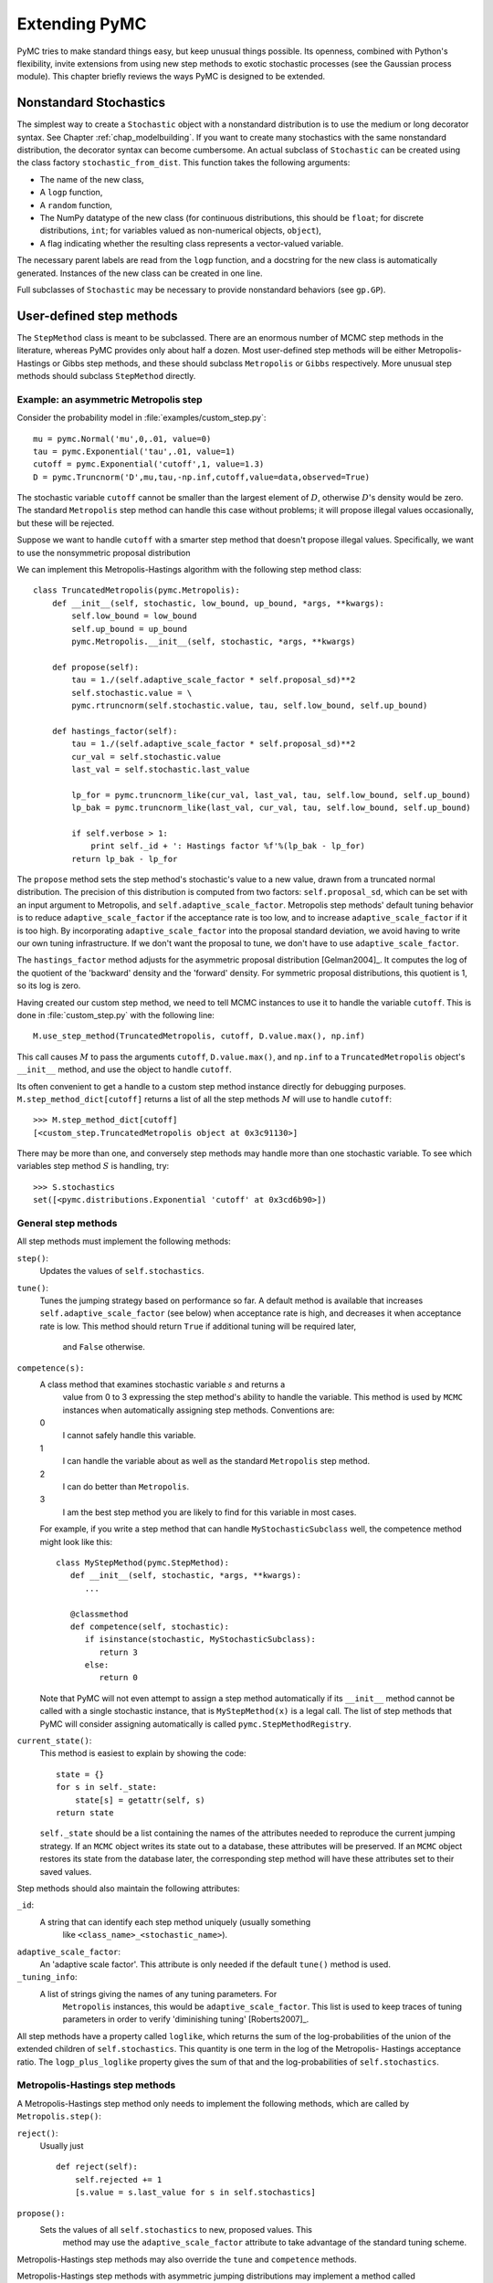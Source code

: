 .. _chap_extending:

**************
Extending PyMC
**************

PyMC tries to make standard things easy, but keep unusual things possible. Its openness, combined with Python's flexibility, invite extensions from using new step methods to exotic stochastic processes (see the Gaussian process module). This chapter briefly reviews the ways PyMC is designed to be extended.


.. _nonstandard:

Nonstandard Stochastics
=======================

The simplest way to create a ``Stochastic`` object with a nonstandard distribution is to use the medium or long decorator syntax. See Chapter :ref:`chap_modelbuilding`. If you want to create many stochastics with the same nonstandard distribution, the decorator syntax can become cumbersome. An actual subclass of ``Stochastic`` can be created using the class factory ``stochastic_from_dist``. This function takes the following arguments:

* The name of the new class,

* A ``logp`` function,

* A ``random`` function,

* The NumPy datatype of the new class (for continuous distributions, this should be ``float``; for discrete distributions, ``int``; for variables valued as non-numerical objects, ``object``),

* A flag indicating whether the resulting class represents a vector-valued variable.

The necessary parent labels are read from the ``logp`` function, and a docstring for the new class is automatically generated. Instances of the new class can be created in one line.

Full subclasses of ``Stochastic`` may be necessary to provide nonstandard behaviors (see ``gp.GP``).


.. _custom-stepper:

User-defined step methods
=========================

The ``StepMethod`` class is meant to be subclassed. There are an enormous number of MCMC step methods in the literature, whereas PyMC provides only about half a dozen. Most user-defined step methods will be either Metropolis-Hastings or Gibbs step methods, and these should subclass ``Metropolis`` or ``Gibbs`` respectively. More unusual step methods should subclass ``StepMethod`` directly.



Example: an asymmetric Metropolis step
--------------------------------------

Consider the probability model in :file:`examples/custom_step.py`::

   mu = pymc.Normal('mu',0,.01, value=0)
   tau = pymc.Exponential('tau',.01, value=1)
   cutoff = pymc.Exponential('cutoff',1, value=1.3)
   D = pymc.Truncnorm('D',mu,tau,-np.inf,cutoff,value=data,observed=True)

The stochastic variable ``cutoff`` cannot be smaller than the largest element of :math:`D`, otherwise :math:`D`'s density would be zero. The standard ``Metropolis`` step method can handle this case without problems; it will propose illegal values occasionally, but these will be rejected.

Suppose we want to handle ``cutoff`` with a smarter step method that doesn't propose illegal values. Specifically, we want to use the nonsymmetric proposal distribution 

.. math::
  :nowrap:

  \begin{eqnarray*}
  	x_p | x \sim \textup{Truncnorm}(x, \sigma, \max(D), \infty).
  \end{eqnarray*}


We can implement this Metropolis-Hastings algorithm with the following step method class::

   class TruncatedMetropolis(pymc.Metropolis):
       def __init__(self, stochastic, low_bound, up_bound, *args, **kwargs):
           self.low_bound = low_bound
           self.up_bound = up_bound
           pymc.Metropolis.__init__(self, stochastic, *args, **kwargs)

       def propose(self):
           tau = 1./(self.adaptive_scale_factor * self.proposal_sd)**2
           self.stochastic.value = \
           pymc.rtruncnorm(self.stochastic.value, tau, self.low_bound, self.up_bound)

       def hastings_factor(self):
           tau = 1./(self.adaptive_scale_factor * self.proposal_sd)**2
           cur_val = self.stochastic.value
           last_val = self.stochastic.last_value

           lp_for = pymc.truncnorm_like(cur_val, last_val, tau, self.low_bound, self.up_bound)
           lp_bak = pymc.truncnorm_like(last_val, cur_val, tau, self.low_bound, self.up_bound)

           if self.verbose > 1:
               print self._id + ': Hastings factor %f'%(lp_bak - lp_for)
           return lp_bak - lp_for

The ``propose`` method sets the step method's stochastic's value to a new value, drawn from a truncated normal distribution. The precision of this distribution is computed from two factors: ``self.proposal_sd``, which can be set with an input argument to Metropolis, and ``self.adaptive_scale_factor``. Metropolis step methods' default tuning behavior is to reduce ``adaptive_scale_factor`` if the acceptance rate is too low, and to increase ``adaptive_scale_factor`` if it is too high. By incorporating ``adaptive_scale_factor`` into the proposal standard deviation, we avoid having to write our own tuning infrastructure. If we don't want the proposal to tune, we don't have to use ``adaptive_scale_factor``.

The ``hastings_factor`` method adjusts for the asymmetric proposal distribution [Gelman2004]_. It computes the log of the quotient of the 'backward' density and the 'forward' density. For symmetric proposal distributions, this quotient is 1, so its log is zero.

Having created our custom step method, we need to tell MCMC instances to use it to handle the variable ``cutoff``. This is done in :file:`custom_step.py` with the following line::

   M.use_step_method(TruncatedMetropolis, cutoff, D.value.max(), np.inf)

This call causes :math:`M` to pass the arguments ``cutoff``, ``D.value.max()``, and ``np.inf`` to a ``TruncatedMetropolis`` object's ``__init__`` method, and use the object to handle ``cutoff``.

Its often convenient to get a handle to a custom step method instance directly for debugging purposes. ``M.step_method_dict[cutoff]`` returns a list of all the step methods :math:`M` will use to handle ``cutoff``::

   >>> M.step_method_dict[cutoff]
   [<custom_step.TruncatedMetropolis object at 0x3c91130>]

There may be more than one, and conversely step methods may handle more than one stochastic variable. To see which variables step method :math:`S` is handling, try::

   >>> S.stochastics
   set([<pymc.distributions.Exponential 'cutoff' at 0x3cd6b90>])



General step methods
--------------------

All step methods must implement the following methods:

``step()``:
   Updates the values of ``self.stochastics``.

``tune()``:
   Tunes the jumping strategy based on performance so far. A default method is
   available that increases ``self.adaptive_scale_factor`` (see below) when
   acceptance rate is high, and decreases it when acceptance rate is low. This
   method should return ``True`` if additional tuning will be required later, 
	and ``False`` otherwise.

``competence(s):``
   A class method that examines stochastic variable :math:`s` and returns a 
	value from 0 to 3 expressing the step method's ability to handle the 
	variable. This method is used by ``MCMC`` instances when automatically 
	assigning step methods. Conventions are:

   0
      I cannot safely handle this variable.

   1
      I can handle the variable about as well as the standard ``Metropolis`` step method.

   2
      I can do better than ``Metropolis``.

   3
      I am the best step method you are likely to find for this variable in most cases.

   For example, if you write a step method that can handle ``MyStochasticSubclass`` well, the competence method might look like this::

      class MyStepMethod(pymc.StepMethod):
         def __init__(self, stochastic, *args, **kwargs):
            ...

         @classmethod
         def competence(self, stochastic):
            if isinstance(stochastic, MyStochasticSubclass):
               return 3
            else:
               return 0

   Note that PyMC will not even attempt to assign a step method automatically if its ``__init__`` method cannot be called with a single stochastic instance, that is ``MyStepMethod(x)`` is a legal call. The list of step methods that PyMC will consider assigning automatically is called ``pymc.StepMethodRegistry``.

``current_state()``:
   This method is easiest to explain by showing the code::

      state = {}
      for s in self._state:
          state[s] = getattr(self, s)
      return state

   ``self._state`` should be a list containing the names of the attributes needed to reproduce the current jumping strategy. If an ``MCMC`` object writes its state out to a database, these attributes will be preserved. If an ``MCMC`` object restores its state from the database later, the corresponding step method will have these attributes set to their saved values.

Step methods should also maintain the following attributes:

``_id``:
   A string that can identify each step method uniquely (usually something 
	like ``<class_name>_<stochastic_name>``).

``adaptive_scale_factor``:
   An 'adaptive scale factor'. This attribute is only needed if the default
   ``tune()`` method is used.

``_tuning_info``:
   A list of strings giving the names of any tuning parameters. For 
	``Metropolis`` instances, this would be ``adaptive_scale_factor``. This 	
	list is used to keep traces of tuning parameters in order to verify 
	'diminishing tuning' [Roberts2007]_.

All step methods have a property called ``loglike``, which returns the sum of the log-probabilities of the union of the extended children of ``self.stochastics``. This quantity is one term in the log of the Metropolis- Hastings acceptance ratio. The ``logp_plus_loglike`` property gives the sum of that and the log-probabilities of ``self.stochastics``.


.. _user-metro:

Metropolis-Hastings step methods
--------------------------------

A Metropolis-Hastings step method only needs to implement the following methods, which are called by ``Metropolis.step()``:

``reject()``:
   Usually just  ::

      def reject(self):
          self.rejected += 1
          [s.value = s.last_value for s in self.stochastics]

``propose():``
   Sets the values of all ``self.stochastics`` to new, proposed values. This 
	method may use the ``adaptive_scale_factor`` attribute to take advantage of 
	the standard tuning scheme.

Metropolis-Hastings step methods may also override the ``tune`` and ``competence`` methods.

Metropolis-Hastings step methods with asymmetric jumping distributions may implement a method called ``hastings_factor()``, which returns the log of the ratio of the 'reverse' and 'forward' proposal probabilities. Note that no ``accept()`` method is needed or used.

By convention, Metropolis-Hastings step methods use attributes called ``accepted`` and ``rejected`` to log their performance.


.. _user-gibbs:

Gibbs step methods
------------------

Gibbs step methods handle conjugate submodels. These models usually have two components: the 'parent' and the 'children'. For example, a gamma-distributed variable serving as the precision of several normally-distributed variables is a conjugate submodel; the gamma variable is the parent and the normal variables are the children.

This section describes PyMC's current scheme for Gibbs step methods, several of which are in a semi-working state in the *sandbox* directory. It is meant to be as generic as possible to minimize code duplication, but it is admittedly complicated. Feel free to subclass ``StepMethod`` directly when writing Gibbs step methods if you prefer.

Gibbs step methods that subclass PyMC's ``Gibbs`` should define the following class attributes:

``child_class``:
   The class of the children in the submodels the step method can handle.

``parent_class``:
   The class of the parent.

``parent_label``:
   The label the children would apply to the parent in a conjugate submodel. 
	In the gamma-normal example, this would be ``tau``.

``linear_OK``:
   A flag indicating whether the children can use linear combinations 
	involving the parent as their actual parent without destroying the 
	conjugacy.

A subclass of ``Gibbs`` that defines these attributes only needs to implement a ``propose()`` method, which will be called by ``Gibbs.step()``. The resulting step method will be able to handle both conjugate and 'non-conjugate' cases. The conjugate case corresponds to an actual conjugate submodel. In the non-conjugate case all the children are of the required class, but the parent is not. In this case the parent's value is proposed from the likelihood and accepted based on its prior. The acceptance rate in the non-conjugate case will be less than one.

The inherited class method ``Gibbs.competence`` will determine the new step method's ability to handle a variable :math:`x` by checking whether:

* all :math:`x`'s children are of class ``child_class``, and either apply
  ``parent_label`` to :math:`x` directly or (if ``linear_OK=True``) to a
  ``LinearCombination`` object (chapter :ref:`chap_modelbuilding`), one of 
	whose parents contains :math:`x`.

* :math:`x` is of class ``parent_class``

If both conditions are met, ``pymc.conjugate_Gibbs_competence`` will be returned. If only the first is met, ``pymc.nonconjugate_Gibbs_competence`` will be returned.


.. _custom-model:

New fitting algorithms
======================

PyMC provides a convenient platform for non-MCMC fitting algorithms in addition to MCMC. All fitting algorithms should be implemented by subclasses of ``Model``. There are virtually no restrictions on fitting algorithms, but many of ``Model``'s behaviors may be useful. See Chapter :ref:`chap_modelfitting`.


.. _custom-mc:

Monte Carlo fitting algorithms
------------------------------

Unless there is a good reason to do otherwise, Monte Carlo fitting algorithms should be implemented by subclasses of ``Sampler`` to take advantage of the interactive sampling feature and database backends. Subclasses using the standard ``sample()`` and ``isample()`` methods must define one of two methods:

``draw()``:
   If it is possible to generate an independent sample from the posterior at 
	every iteration, the ``draw`` method should do so. The default ``_loop`` 
	method can be used in this case.

``_loop()``:
   If it is not possible to implement a ``draw()`` method, but you want to 
	take advantage of the interactive sampling option, you should override 
	``_loop()``. This method is responsible for generating the posterior 
	samples and calling ``tally()`` when it is appropriate to save the model's 
	state. In addition, ``_loop`` should monitor the sampler's ``status`` 
	attribute at every iteration and respond appropriately. The possible values 
	of ``status`` are:

   ``'ready'``:
      Ready to sample.

   ``'running'``:
      Sampling should continue as normal.

   ``'halt'``:
      Sampling should halt as soon as possible. ``_loop`` should call the 
		``halt()`` method and return control. ``_loop`` can set the status to 
		``'halt'`` itself if appropriate (eg the database is full or a 
		``KeyboardInterrupt`` has been caught).

   ``'paused'``:
      Sampling should pause as soon as possible. ``_loop`` should return, but 
		should be able to pick up where it left off next time it's called.

Samplers may alternatively want to override the default ``sample()`` method. In that case, they should call the ``tally()`` method whenever it is appropriate to save the current model state. Like custom ``_loop()`` methods, custom ``sample()`` methods should handle ``KeyboardInterrupts`` and call the ``halt()`` method when sampling terminates to finalize the traces.


.. _dont-update-in-place:

A second warning: Don't update stochastic variables' values in-place
====================================================================

If you're going to implement a new step method, fitting algorithm or unusual (non-numeric-valued) ``Stochastic`` subclass, you should understand the issues related to in-place updates of ``Stochastic`` objects' values. Fitting methods should never update variables' values in-place for two reasons:

* In algorithms that involve accepting and rejecting proposals, the 'pre-proposal' value needs to be preserved uncorrupted. It would be possible to make a copy of the pre-proposal value and then allow in-place updates, but in PyMC we have chosen to store the pre-proposal value as ``Stochastic.last_value`` and require proposed values to be new objects. In-place updates would corrupt ``Stochastic.last_value``, and this would cause problems.

* ``LazyFunction``'s caching scheme checks variables' current values against its internal cache by reference. That means if you update a variable's value in-place, it or its child may miss the update and incorrectly skip recomputing its value or log-probability.

However, a ``Stochastic`` object's value can make in-place updates to itself if the updates don't change its identity. For example, the ``Stochastic`` subclass ``gp.GP`` is valued as a ``gp.Realization`` object. GP realizations represent random functions, which are infinite-dimensional stochastic processes, as literally as possible. The strategy they employ is to 'self-discover' on demand: when they are evaluated, they generate the required value conditional on previous evaluations and then make an internal note of it. This is an in-place update, but it is done to provide the same behavior as a single random function whose value everywhere has been determined since it was created.